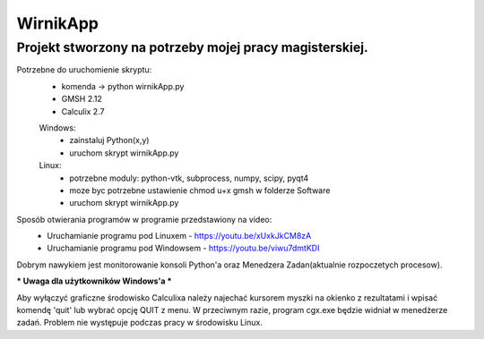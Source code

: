 *********
WirnikApp
*********

Projekt stworzony na potrzeby mojej pracy magisterskiej.
########################################################

Potrzebne do uruchomienie skryptu:
	- komenda -> python wirnikApp.py
	- GMSH 2.12
	- Calculix 2.7
	Windows:
		- zainstaluj Python(x,y)
		- uruchom skrypt wirnikApp.py
	Linux:
		- potrzebne moduly: python-vtk, subprocess, numpy, scipy, pyqt4
		- moze byc potrzebne ustawienie chmod u+x gmsh w folderze Software
		- uruchom skrypt wirnikApp.py


Sposób otwierania programów w programie przedstawiony na video:
	- Uruchamianie programu pod Linuxem - https://youtu.be/xUxkJkCM8zA
	- Uruchamianie programu pod Windowsem - https://youtu.be/viwu7dmtKDI

Dobrym nawykiem jest monitorowanie konsoli Python'a oraz Menedzera Zadan(aktualnie rozpoczetych procesow).

*** Uwaga dla użytkowników Windows'a ***

Aby wyłączyć graficzne środowisko Calculixa należy najechać kursorem myszki na okienko z rezultatami i wpisać komendę 'quit' lub wybrać opcję QUIT z menu. W przeciwnym razie, program cgx.exe będzie widniał w menedżerze zadań. Problem nie występuje podczas pracy w środowisku Linux.

